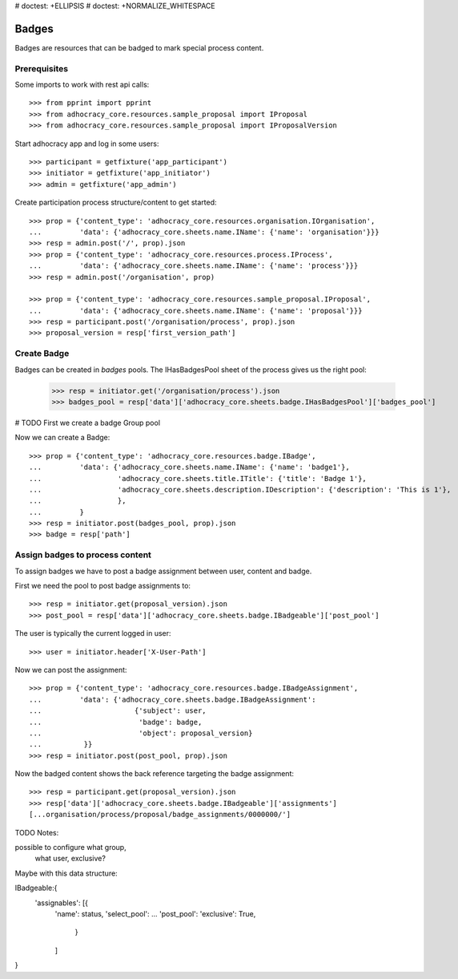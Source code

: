 # doctest: +ELLIPSIS
# doctest: +NORMALIZE_WHITESPACE

Badges
------

Badges are resources that can be badged to mark special process content.

Prerequisites
~~~~~~~~~~~~~

Some imports to work with rest api calls::

    >>> from pprint import pprint
    >>> from adhocracy_core.resources.sample_proposal import IProposal
    >>> from adhocracy_core.resources.sample_proposal import IProposalVersion

Start adhocracy app and log in some users::

    >>> participant = getfixture('app_participant')
    >>> initiator = getfixture('app_initiator')
    >>> admin = getfixture('app_admin')

Create participation process structure/content to get started::

    >>> prop = {'content_type': 'adhocracy_core.resources.organisation.IOrganisation',
    ...         'data': {'adhocracy_core.sheets.name.IName': {'name': 'organisation'}}}
    >>> resp = admin.post('/', prop).json
    >>> prop = {'content_type': 'adhocracy_core.resources.process.IProcess',
    ...         'data': {'adhocracy_core.sheets.name.IName': {'name': 'process'}}}
    >>> resp = admin.post('/organisation', prop)

    >>> prop = {'content_type': 'adhocracy_core.resources.sample_proposal.IProposal',
    ...         'data': {'adhocracy_core.sheets.name.IName': {'name': 'proposal'}}}
    >>> resp = participant.post('/organisation/process', prop).json
    >>> proposal_version = resp['first_version_path']

Create Badge
~~~~~~~~~~~~

Badges can be created in `badges` pools. The IHasBadgesPool sheet of the process
gives us the right pool:


    >>> resp = initiator.get('/organisation/process').json
    >>> badges_pool = resp['data']['adhocracy_core.sheets.badge.IHasBadgesPool']['badges_pool']

# TODO First we create a badge Group pool

Now we can create a Badge::

    >>> prop = {'content_type': 'adhocracy_core.resources.badge.IBadge',
    ...         'data': {'adhocracy_core.sheets.name.IName': {'name': 'badge1'},
    ...                  'adhocracy_core.sheets.title.ITitle': {'title': 'Badge 1'},
    ...                  'adhocracy_core.sheets.description.IDescription': {'description': 'This is 1'},
    ...                  },
    ...         }
    >>> resp = initiator.post(badges_pool, prop).json
    >>> badge = resp['path']


Assign badges to process content
~~~~~~~~~~~~~~~~~~~~~~~~~~~~~~~~

To assign badges we have to post a badge assignment between user, content
and badge.

First we need the pool to post badge assignments to::

    >>> resp = initiator.get(proposal_version).json
    >>> post_pool = resp['data']['adhocracy_core.sheets.badge.IBadgeable']['post_pool']

The user is typically the current logged in user::

    >>> user = initiator.header['X-User-Path']

Now we can post the assignment::

    >>> prop = {'content_type': 'adhocracy_core.resources.badge.IBadgeAssignment',
    ...         'data': {'adhocracy_core.sheets.badge.IBadgeAssignment':
    ...                      {'subject': user,
    ...                       'badge': badge,
    ...                       'object': proposal_version}
    ...          }}
    >>> resp = initiator.post(post_pool, prop).json

Now the badged content shows the back reference targeting the badge assignment::

    >>> resp = participant.get(proposal_version).json
    >>> resp['data']['adhocracy_core.sheets.badge.IBadgeable']['assignments']
    [...organisation/process/proposal/badge_assignments/0000000/']

TODO Notes:

possible to configure what group,
                      what user,
                      exclusive?

Maybe with this data structure:

IBadgeable:{
    'assignables': [{
        'name': status,
        'select_pool': ...
        'post_pool':
        'exclusive': True,
         }
        ]
}

